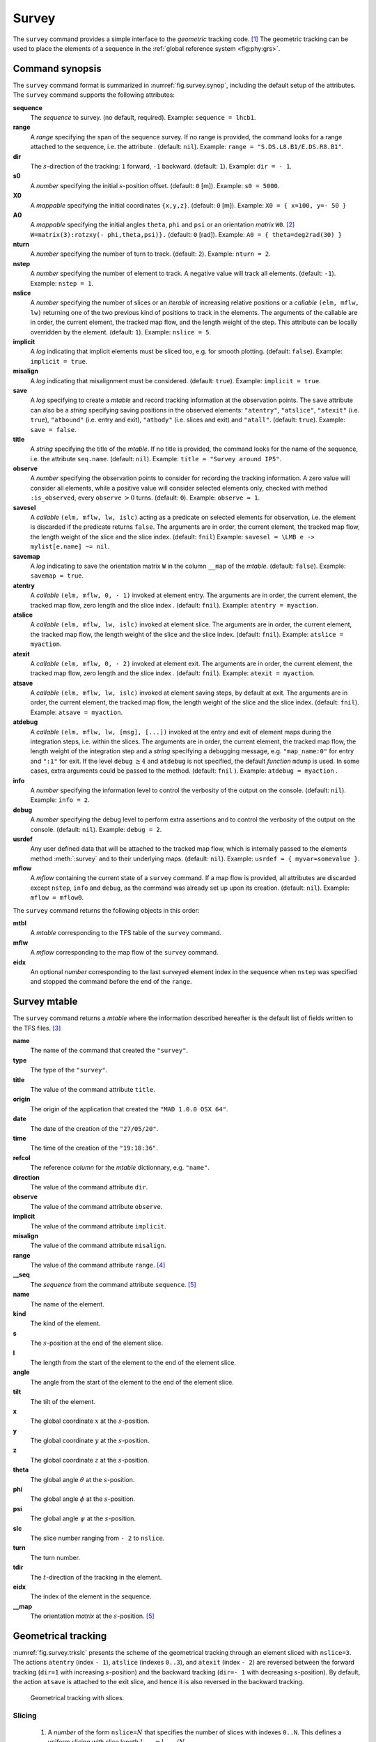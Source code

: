 Survey
======
.. _ch.cmd.survey:

The ``survey`` command provides a simple interface to the *geometric* tracking code. [#f1]_ The geometric tracking can be used to place the elements of a sequence in the :ref:`global reference system <fig:phy:grs>`.

.. _fig.survey.synop:

.. code-block:: lua
	:caption: Synopsis of the ``survey`` command with default setup.

	mtbl, mflw [, eidx] = survey { 
		sequence=sequ,  -- sequence (required) 
		range=nil,  	-- range of tracking (or sequence.range) 
		dir=1,  	-- s-direction of tracking (1 or -1) 
		s0=0,  		-- initial s-position offset [m] 
		X0=0,  		-- initial coordinates x, y, z [m] 
		A0=0,  		-- initial angles theta, phi, psi [rad] or matrix W0 
		nturn=1,  	-- number of turns to track 
		nstep=-1,  	-- number of elements to track 
		nslice=1,  	-- number of slices (or weights) for each element 
		implicit=false,  -- slice implicit elements too (e.g.~plots) 
		misalign=false,  -- consider misalignment 
		save=true,  	-- create mtable and save results 
		title=nil,  	-- title of mtable (default seq.name) 
		observe=0,  	-- save only in observed elements (every n turns) 
		savesel=fnil,  	-- save selector (predicate) 
		savemap=false,  -- save the orientation matrix W in the column __map 
		atentry=fnil,  	-- action called when entering an element 
		atslice=fnil,  	-- action called after each element slices 
		atexit=fnil,  	-- action called when exiting an element 
		atsave=fnil,  	-- action called when saving in mtable 
		atdebug=fnil,  	-- action called when debugging the element maps 
		info=nil,  	-- information level (output on terminal) 
		debug=nil, 	-- debug information level (output on terminal) 
		usrdef=nil,  	-- user defined data attached to the mflow 
		mflow=nil,  	-- mflow, exclusive with other attributes except nstep 
	}

Command synopsis
----------------
.. _sec.survey.synop:


The ``survey`` command format is summarized in :numref:`fig.survey.synop`, including the default setup of the attributes. The ``survey`` command supports the following attributes:

.. _survey.attr:

**sequence**
	 The *sequence* to survey. (no default, required). 
 	 Example: ``sequence = lhcb1``.

**range** 
	 A *range* specifying the span of the sequence survey. If no range is provided, the command looks for a range attached to the sequence, i.e. the attribute . (default: ``nil``). 
	 Example: ``range = "S.DS.L8.B1/E.DS.R8.B1"``.

**dir** 
	 The :math:`s`-direction of the tracking: ``1`` forward, ``-1`` backward. (default: ``1``). 
	 Example: ``dir = - 1``.

**s0** 
	 A *number* specifying the initial :math:`s`-position offset. (default: ``0`` [m]). 
	 Example: ``s0 = 5000``.

**X0** 
	 A *mappable* specifying the initial coordinates ``{x,y,z}``. (default: ``0`` [m]). 
	 Example: ``X0 = { x=100, y=- 50 }``

**A0** 
	 A *mappable* specifying the initial angles ``theta``, ``phi`` and ``psi`` or an orientation *matrix* ``W0``. [#f2]_ ``W=matrix(3):rotzxy(- phi,theta,psi)}.`` (default: ``0`` [rad]). 
	 Example: ``A0 = { theta=deg2rad(30) }``

**nturn** 
	 A *number* specifying the number of turn to track. (default: ``2``). 
	 Example: ``nturn = 2``.

**nstep** 
	 A *number* specifying the number of element to track. A negative value will track all elements. (default: ``-1``). 
	 Example: ``nstep = 1``.

**nslice** 
	 A *number* specifying the number of slices or an *iterable* of increasing relative positions or a *callable* ``(elm, mflw, lw)`` returning one of the two previous kind of positions to track in the elements. The arguments of the callable are in order, the current element, the tracked map flow, and the length weight of the step. This attribute can be locally overridden by the element. (default: ``1``). 
	 Example: ``nslice = 5``.

**implicit** 
	 A *log* indicating that implicit elements must be sliced too, e.g. for smooth plotting. (default: ``false``). 
	 Example: ``implicit = true``.

**misalign** 
	 A *log* indicating that misalignment must be considered. (default: ``true``). 
	 Example: ``implicit = true``.

**save** 
	 A *log* specifying to create a *mtable* and record tracking information at the observation points. The ``save`` attribute can also be a *string* specifying saving positions in the observed elements: ``"atentry"``, ``"atslice"``, ``"atexit"`` (i.e. ``true``), ``"atbound"`` (i.e. entry and exit), ``"atbody"`` (i.e. slices and exit) and ``"atall"``. (default: ``true``). 
	 Example: ``save = false``.

**title** 
	 A *string* specifying the title of the *mtable*. If no title is provided, the command looks for the name of the sequence, i.e. the attribute ``seq.name``. (default: ``nil``). 
	 Example: ``title = "Survey around IP5"``.

**observe** 
	 A *number* specifying the observation points to consider for recording the tracking information. A zero value will consider all elements, while a positive value will consider selected elements only, checked with method ``:is_observed``, every ``observe`` :math:`>0` turns. (default: ``0``). 
	 Example: ``observe = 1``.

**savesel** 
	 A *callable* ``(elm, mflw, lw, islc)`` acting as a predicate on selected elements for observation, i.e. the element is discarded if the predicate returns ``false``. The arguments are in order, the current element, the tracked map flow, the length weight of the slice and the slice index. (default: ``fnil``) 
	 Example: ``savesel = \LMB e -> mylist[e.name] ~= nil``.

**savemap** 
	 A *log* indicating to save the orientation matrix ``W`` in the column ``__map`` of the *mtable*. (default: ``false``). 
	 Example: ``savemap = true``.

**atentry** 
	 A *callable* ``(elm, mflw, 0, - 1)`` invoked at element entry. The arguments are in order, the current element, the tracked map flow, zero length and the slice index . (default: ``fnil``). 
	 Example: ``atentry = myaction``.

**atslice** 
	 A *callable* ``(elm, mflw, lw, islc)`` invoked at element slice. The arguments are in order, the current element, the tracked map flow, the length weight of the slice and the slice index. (default: ``fnil``). 
	 Example: ``atslice = myaction``.

**atexit** 
	 A *callable* ``(elm, mflw, 0, - 2)`` invoked at element exit. The arguments are in order, the current element, the tracked map flow, zero length and the slice index . (default: ``fnil``). 
	 Example: ``atexit = myaction``.

**atsave** 
	 A *callable* ``(elm, mflw, lw, islc)`` invoked at element saving steps, by default at exit. The arguments are in order, the current element, the tracked map flow, the length weight of the slice and the slice index. (default: ``fnil``). 
	 Example: ``atsave = myaction``.

**atdebug** 
	 A *callable* ``(elm, mflw, lw, [msg], [...])`` invoked at the entry and exit of element maps during the integration steps, i.e. within the slices. The arguments are in order, the current element, the tracked map flow, the length weight of the integration step and a *string* specifying a debugging message, e.g. ``"map_name:0"`` for entry and ``":1"`` for exit. If the level ``debug`` :math:`\geq 4` and ``atdebug`` is not specified, the default *function* ``mdump`` is used. In some cases, extra arguments could be passed to the method. (default: ``fnil`` ). 
	 Example: ``atdebug = myaction`` .
	 
**info**
	 A *number* specifying the information level to control the verbosity of the output on the console. (default: ``nil``). 
	 Example: ``info = 2``.

**debug**
	 A *number* specifying the debug level to perform extra assertions and to control the verbosity of the output on the console. (default: ``nil``). 
	 Example: ``debug = 2``.

**usrdef** 
	 Any user defined data that will be attached to the tracked map flow, which is internally passed to the elements method :meth:`:survey` and to their underlying maps. (default: ``nil``). 
	 Example: ``usrdef = { myvar=somevalue }``.

**mflow** 
	 A *mflow* containing the current state of a ``survey`` command. If a map flow is provided, all attributes are discarded except ``nstep``, ``info`` and ``debug``, as the command was already set up upon its creation. (default: ``nil``). 
	 Example: ``mflow = mflow0``.


The ``survey`` command returns the following objects in this order:

**mtbl** 
	A *mtable* corresponding to the TFS table of the ``survey`` command.

**mflw** 
	A *mflow* corresponding to the map flow of the ``survey`` command.

**eidx**
	 An optional *number* corresponding to the last surveyed element index in the sequence when ``nstep`` was specified and stopped the command before the end of the ``range``.


Survey mtable
-------------
.. _sec.survey.mtable:

The ``survey`` command returns a *mtable* where the information described hereafter is the default list of fields written to the TFS files. [#f3]_ 



**name**
	 The name of the command that created the ``"survey"``.
**type**
	 The type of the ``"survey"``.
**title**
	 The value of the command attribute ``title``.
**origin**
	 The origin of the application that created the ``"MAD 1.0.0 OSX 64"``.
**date**
	 The date of the creation of the ``"27/05/20"``.
**time**
	 The time of the creation of the ``"19:18:36"``.
**refcol**
	 The reference *column* for the *mtable* dictionnary, e.g. ``"name"``.
**direction**
	 The value of the command attribute ``dir``.
**observe**
	 The value of the command attribute ``observe``.
**implicit**
	 The value of the command attribute ``implicit``.
**misalign**
	 The value of the command attribute ``misalign``.
**range**
	 The value of the command attribute ``range``. [#f4]_ 
**__seq**
	 The *sequence* from the command attribute ``sequence``. [#f5]_



**name**
	 The name of the element.
**kind**
	 The kind of the element.
**s**
	 The :math:`s`-position at the end of the element slice.
**l**
	 The length from the start of the element to the end of the element slice.
**angle**
	 The angle from the start of the element to the end of the element slice.
**tilt**
	 The tilt of the element.
**x**
	 The global coordinate :math:`x` at the :math:`s`-position.
**y**
	 The global coordinate :math:`y` at the :math:`s`-position.
**z**
	 The global coordinate :math:`z` at the :math:`s`-position.
**theta**
	 The global angle :math:`\theta` at the :math:`s`-position.
**phi**
	 The global angle :math:`\phi` at the :math:`s`-position.
**psi**
	 The global angle :math:`\psi` at the :math:`s`-position.
**slc**
	 The slice number ranging from ``- 2`` to ``nslice``.
**turn**
	 The turn number.
**tdir**
	 The :math:`t`-direction of the tracking in the element.
**eidx**
	 The index of the element in the sequence.
**__map**
	 The orientation *matrix* at the :math:`s`-position. [#f5]_


Geometrical tracking
--------------------

:numref:`fig.survey.trkslc` presents the scheme of the geometrical tracking through an element sliced with ``nslice=3``. The actions ``atentry`` (index ``- 1``), ``atslice`` (indexes ``0..3``), and ``atexit`` (index ``- 2``) are reversed between the forward tracking (``dir=1`` with increasing :math:`s`-position) and the backward tracking (``dir=- 1`` with decreasing :math:`s`-position). By default, the action ``atsave`` is attached to the exit slice, and hence it is also reversed in the backward tracking.


.. _fig.survey.trkslc:
.. figure:: fig/dyna-trck-slice-crop.png

	Geometrical tracking with slices.

Slicing
"""""""



	#.	 A *number* of the form ``nslice=``:math:`N` that specifies the number of slices with indexes ``0..N``. This defines a uniform slicing with slice length :math:`l_{\text{slice}} = l_{\text{elem}}/N`.

	#.	 An *iterable* of the form ``nslice={lw_1,lw_2,..lw_N}`` with :math:`\sum_i lw_i=1` that specifies the fraction of length of each slice with indexes ``0..N`` where :math:`N`=\ ``#nslice``. This defines a non-uniform slicing with a slice length of :math:`l_i = lw_i\times l_{\text{elem}}`.

	#.	 A *callable* ``(elm, mflw, lw)`` returning one of the two previous forms of slicing. The arguments are in order, the current element, the tracked map flow, and the length weight of the step, which should allow to return a user-defined element-specific slicing. 


The surrounding ``P`` and ``P``\ :math:`^{-1}` maps represent the patches applied around the body of the element to change the frames, after the ``atentry`` and before the ``atexit`` actions:

	#.	 The misalignment of the element to move from the *global frame* to the *element frame* if the command attribute ``misalign`` is set to ``true``.

	#.	 The tilt of the element to move from the element frame to the *titled frame* if the element attribute ``tilt`` is non-zero. The ``atslice`` actions take place in this frame.



Sub-elements
""""""""""""

The ``survey`` command takes sub-elements into account, mainly for compatibility with the ``track`` command. In this case, the slicing specification is taken between sub-elements, e.g. 3 slices with 2 sub-elements gives a final count of 9 slices. It is possible to adjust the number of slices between sub-elements with the third form of slicing specifier, i.e. by using a callable where the length weight argument is between the current (or the end of the element) and the last sub-elements (or the start of the element).

Examples
--------



.. rubric:: Footnotes

.. [#f1] MAD-NG implements only two tracking codes denominated the *geometric* and *dynamic* tracking
.. [#f2] An orientation matrix can be obtained from the 3 angles with ``W=matrix(3):rotzxy(- phi,theta,psi)``
.. [#f3] The output of mtable in TFS files can be fully customized by the user.
.. [#f4] This field is not saved in the TFS table by default.
.. [#f5] Fields and columns starting with two underscores are protected data and never saved to TFS files.
